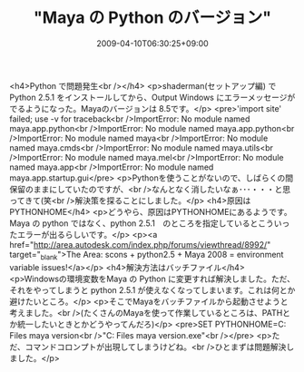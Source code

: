 #+TITLE: "Maya の Python のバージョン"
#+DATE: 2009-04-10T06:30:25+09:00
#+DRAFT: false
#+TAGS: 過去記事インポート

<h4>Python で問題発生<br /></h4>
<p>shaderman(セットアップ編) で Python 2.5.1 をインストールしてから、Output Windows にエラーメッセージがでるようになった。Mayaのバージョンは 8.5です。</p>
<pre>'import site' failed; use -v for traceback<br />ImportError: No module named maya.app.python<br />ImportError: No module named maya.app.python<br />ImportError: No module named maya<br />ImportError: No module named maya.cmds<br />ImportError: No module named maya.utils<br />ImportError: No module named maya.mel<br />ImportError: No module named maya.app<br />ImportError: No module named maya.app.startup.gui</pre>
<p>Pythonを使うことがないので、しばらくの間保留のままにしていたのですが、<br />なんとなく消したいなぁ･･･・・・と思ってきて(笑<br />解決策を探ることにしました。</p>
<h4>原因はPYTHONHOME</h4>
<p>どうやら、原因はPYTHONHOMEにあるようです。Maya の python ではなく、python 2.5.1　のところを指定しているとこういったエラーが出るらしいです。</p>
<p><a href="http://area.autodesk.com/index.php/forums/viewthread/8992/" target="_blank">The Area: scons + python2.5 + Maya 2008 = environment variable issues!</a></p>
<h4>解決方法はバッチファイル</h4>
<p>Windowsの環境変数をMaya の Python に変更すれば解決しました。ただ、それをやってしまうと python 2.5.1 が使えなくなってしまいます。これは何とか避けたいところ。</p>
<p>そこでMayaをバッチファイルから起動させようと考えました。<br />(たくさんのMayaを使って作業しているところは、PATHとか統一したいときとかどうやってんだろ)</p>
<pre>SET PYTHONHOME=C:\Program Files\Autodesk\your maya version\Python<br />"C:\Program Files\Autodesk\your maya version\bin\maya.exe"<br /></pre>
<p>ただ、コマンドコロンプトが出現してしまうけどね。<br />ひとまずは問題解決しました。</p>
